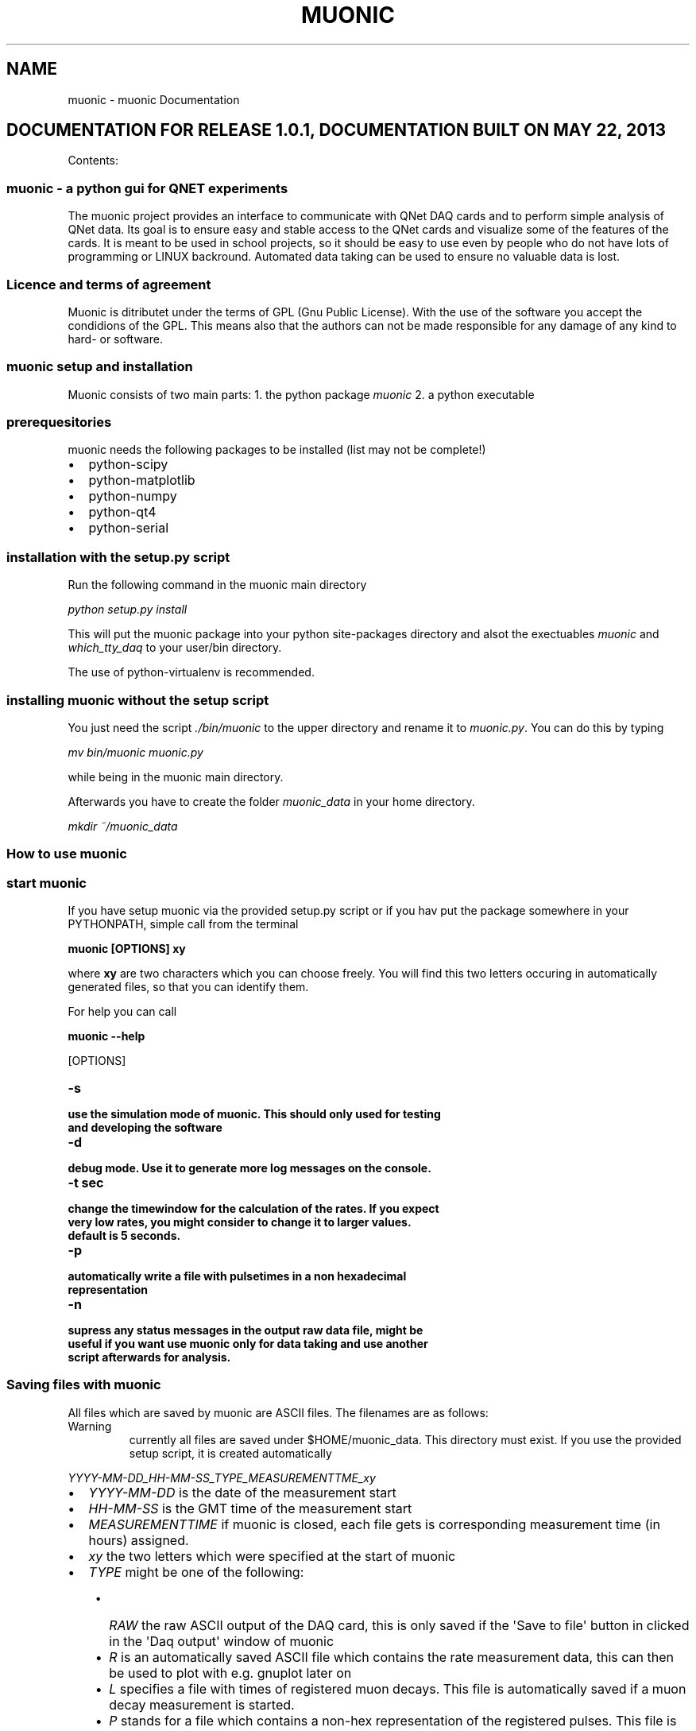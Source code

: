 .TH "MUONIC" "1" "May 22, 2013" "1.0" "muonic"
.SH NAME
muonic \- muonic Documentation
.
.nr rst2man-indent-level 0
.
.de1 rstReportMargin
\\$1 \\n[an-margin]
level \\n[rst2man-indent-level]
level margin: \\n[rst2man-indent\\n[rst2man-indent-level]]
-
\\n[rst2man-indent0]
\\n[rst2man-indent1]
\\n[rst2man-indent2]
..
.de1 INDENT
.\" .rstReportMargin pre:
. RS \\$1
. nr rst2man-indent\\n[rst2man-indent-level] \\n[an-margin]
. nr rst2man-indent-level +1
.\" .rstReportMargin post:
..
.de UNINDENT
. RE
.\" indent \\n[an-margin]
.\" old: \\n[rst2man-indent\\n[rst2man-indent-level]]
.nr rst2man-indent-level -1
.\" new: \\n[rst2man-indent\\n[rst2man-indent-level]]
.in \\n[rst2man-indent\\n[rst2man-indent-level]]u
..
.\" Man page generated from reStructeredText.
.
.SH DOCUMENTATION FOR RELEASE 1.0.1, DOCUMENTATION BUILT ON MAY 22, 2013
.sp
Contents:
.SS muonic \- a python gui for QNET experiments
.sp
The muonic project provides an interface to communicate with QNet DAQ cards and to perform simple analysis of QNet data.
Its goal is to ensure easy and stable access to the QNet cards and visualize some of the features of the cards. It is meant to be used in school projects, so it should be easy to use even by people who do not have lots of programming or LINUX backround. Automated data taking can be used to ensure no valuable data is lost.
.SS Licence and terms of agreement
.sp
Muonic is ditributet under the terms of GPL (Gnu Public License). With the use of the software you accept the condidions of the GPL. This means also that the authors can not be made responsible for any damage of any kind to hard\- or software.
.SS muonic setup and installation
.sp
Muonic consists of two main parts:
1. the python package \fImuonic\fP
2. a python executable
.SS prerequesitories
.sp
muonic needs the following packages to be installed (list may not be complete!)
.INDENT 0.0
.IP \(bu 2
python\-scipy
.IP \(bu 2
python\-matplotlib
.IP \(bu 2
python\-numpy
.IP \(bu 2
python\-qt4
.IP \(bu 2
python\-serial
.UNINDENT
.SS installation with the setup.py script
.sp
Run the following command in the muonic main directory
.sp
\fIpython setup.py install\fP
.sp
This will put the muonic package into your python site\-packages directory and alsot the exectuables \fImuonic\fP and \fIwhich_tty_daq\fP to your user/bin directory.
.sp
The use of python\-virtualenv is recommended.
.SS installing muonic without the setup script
.sp
You just need the script \fI./bin/muonic\fP to the upper directory and rename it to \fImuonic.py\fP.
You can do this by typing
.sp
\fImv bin/muonic muonic.py\fP
.sp
while being in the muonic main directory.
.sp
Afterwards you have to create the folder \fImuonic_data\fP in your home directory.
.sp
\fImkdir ~/muonic_data\fP
.SS How to use muonic
.SS start muonic
.sp
If you have setup muonic via the provided setup.py script or if you hav put the package somewhere in your PYTHONPATH, simple call from the terminal
.sp
\fBmuonic [OPTIONS] xy\fP
.sp
where \fBxy\fP are two characters which you can choose freely. You will find this two letters occuring in automatically generated files, so that you can identify them.
.sp
For help you can call
.sp
\fBmuonic \-\-help\fP
.sp
[OPTIONS]
.INDENT 0.0
.TP
.B \-s
.TP
.B use the simulation mode of muonic. This should only used for testing and developing the software
.UNINDENT
.INDENT 0.0
.TP
.B \-d
.TP
.B debug mode. Use it to generate more log messages on the console.
.UNINDENT
.INDENT 0.0
.TP
.B \-t sec
.TP
.B change the timewindow for the calculation of the rates. If you expect very low rates, you might consider to change it to larger values.
.TP
.B default is 5 seconds.
.UNINDENT
.INDENT 0.0
.TP
.B \-p
.TP
.B automatically write a file with pulsetimes in a non hexadecimal representation
.UNINDENT
.INDENT 0.0
.TP
.B \-n
.TP
.B supress any status messages in the output raw data file, might be useful if you want use muonic only for data taking and use another script afterwards for analysis.
.UNINDENT
.SS Saving files with muonic
.sp
All files which are saved by muonic are ASCII files. The filenames are as follows:
.IP Warning
currently all files are saved under $HOME/muonic_data. This directory must exist. If you use the provided setup script, it is created automatically
.RE
.sp
\fIYYYY\-MM\-DD_HH\-MM\-SS_TYPE_MEASUREMENTTME_xy\fP
.INDENT 0.0
.IP \(bu 2
\fIYYYY\-MM\-DD\fP is the date of the measurement start
.IP \(bu 2
\fIHH\-MM\-SS\fP is the GMT time of the measurement start
.IP \(bu 2
\fIMEASUREMENTTIME\fP if muonic is closed, each file gets is corresponding measurement time (in hours) assigned.
.IP \(bu 2
\fIxy\fP the two letters which were specified at the start of muonic
.IP \(bu 2
\fITYPE\fP might be one of the following:
.UNINDENT
.INDENT 0.0
.INDENT 3.5
.INDENT 0.0
.IP \(bu 2
\fIRAW\fP the raw ASCII output of the DAQ card, this is only saved if the \(aqSave to file\(aq button in clicked in the \(aqDaq output\(aq window of muonic
.IP \(bu 2
\fIR\fP is an automatically saved ASCII file which contains the rate measurement data, this can then be used to plot with e.g. gnuplot later on
.IP \(bu 2
\fIL\fP specifies a file with times of registered muon decays. This file is automatically saved if a muon decay measurement is started.
.IP \(bu 2
\fIP\fP stands for a file which contains a non\-hex representation of the registered pulses. This file is only save if the \fI\-p\fP option is given at the start of muonic
.UNINDENT
.UNINDENT
.UNINDENT
.sp
Representation of the pulses:
.sp
\fI(69.15291364, [(0.0, 12.5)], [(2.5, 20.0)], [], [])\fP
.sp
This is a python\-tuple which contains the triggertime of the event and four lists with more tuples. The lists represent the channels (0\-3 from left to right) and each tuple stands for a leading and a falling edge of a registered pulse. To get the exact time of the pulse start, one has to add the pulse LE and FE times to the triggertime
.IP Note
For calculation of the LE and FE pulse times a TMC is used. It seems that for some DAQs cards a TMC bin is 1.25 ns wide, allthough the documentation says something else.
The triggertime is calculated using a CPLD which runs in some cards at 25MHz, which gives a binwidth of the CPLD time of 40 ns.
Please keep this limited precision in mind when adding CPLD and TMC times.
.RE
.SS Performing measurements with muonic
.SS Setting up the DAQ
.sp
For DAQ setup it is recommended to use the \(aqsettings\(aq menu, allthough everything can also be setup via the command line in the DAQ output window (see below.)
Muonic translates the chosen settings to the corresponding DAQ commands and sends them to the DAQ. So if you want to change things like the coincidence time window, you have to issue the corresponding DAQ command in the DAQ output window.
.sp
Two menu items are of interest here:
* Channel Configuration: Enable the channels here and set coincidence settings. A veto channel can also be specified.
.IP Note
You have to ensure that the checkboxes for the channels you want to use are checked before you leave this dialogue, otherwise the channel gets deactivated.
.RE
.IP Note
The concidence is realized by the DAQ in a way that no specific channels can be given. Instead this is meant as an \(aqany\(aq condition.
So \(aqtwofold\(aq means that \(aqany two of the enabled channels\(aq must claim signal instead of two specific ones (like 1 and 2).
.RE
.IP Warning
Measurements ad DESY indicated that the veto feature of the DAq might not work properly in all cases.
.RE
.INDENT 0.0
.IP \(bu 2
Thresholds: For each channel a threshold (in milliVolts) can be specified. Pulse which are below this threshold are rejected. Use this for electronic noise supression.
.UNINDENT
.IP Note
A proper calibration of the individual channels is the key to a succesfull measurement!
.RE
.SS Looking at raw DAQ data
.sp
The first tab of muonic displays the raw ASCII DAQ data.
This can be saved to a file. If the DAQ status messages should be supressed in that file, the option \fI\-n\fP should be given at the start of muonic.
The edit field can be used to send messages to the DAQ. For an overview over the messages, look here (link not available yet!).
To issue such an command periodically, you can use the button \(aqPeriodic Call\(aq
.IP Note
The two most importand DAQ commands are \(aqCD\(aq (\(aqcounter disable\(aq) and \(aqCE\(aq (\(aqcounter enable\(aq). Pulse information is only given out by the DAQ if the counter is set to enabled. All pulse related features may not work properly if the counter is set to disabled.
.RE
.SS Muon Rates
.sp
In this tab a plot of the measured muonrates is displayed. A triggerrate is only shown if a coincidence condition is set.
In the block on the left side of the tab the average rates are displayed since the measurement start. Below you can find the number of counts for the individual channels. The measurement can be reset by clicking on \(aqRestart\(aq. The \(aqStop\(aq button can be used to temporarily hold the plot to have a better look at it.
.IP Note
You can use the displayed \(aqmax rate\(aq at the left bottom to check if anything with the measurement went wrong.
.RE
.IP Note
Currently the plot shows only the last 200 seconds. If you want to have a longer timerange, you can use the information which is automatically stored in the \(aqR\(aq file.(see above)
.RE
.SS Muon Lifetime
.sp
A lifetime measurement of muons can be performed here. A histogram of time differences between succeding pulses in the same channel is shown. It can be fit with an exponential by clicking on \(aqFit!\(aq. The fit lifetime is then shown in the above right of the plot, for an estimate on the errors you have to look at the console.
.IP Warning
This feature might not work properly, especially when used with the standard scintilators! Use it with extreme care.
.RE
.SS Pulse Analyzer
.sp
You can have a look at the pulsewidhts in this plot. The height of the pulses is lost during the digitization prozess, so all pulses have the same height here.
.SS Fermilab DAQ \- hardware documentation
.SS ASCII DAQ output format
.sp
sample line of DAQ output \- example for the daq data format
.TS
center;
|l|l|l|l|l|l|l|l|l|l|l|l|l|l|l|l|.
_
T{
triggers
T}	T{
r0
T}	T{
f0
T}	T{
r1
T}	T{
f1
T}	T{
r2
T}	T{
f2
T}	T{
r3
T}	T{
f3
T}	T{
onepps
T}	T{
gpstime
T}	T{
gpsdte
T}	T{
gps\-valid
T}	T{
gps\-satelites
T}	T{
xx
T}	T{
correction
T}
_
T{
92328FE2
T}	T{
00
T}	T{
3D
T}	T{
00
T}	T{
3E
T}	T{
00
T}	T{
00
T}	T{
00
T}	T{
00
T}	T{
915E10CF
T}	T{
034016.021
T}	T{
060180
T}	T{
V
T}	T{
00
T}	T{
0
T}	T{
+0055
T}
_
.TE
.SS DAQ onboard documentation
.sp
Online help on the DAQ cards is available by sending the following commands to the DAQ
.INDENT 0.0
.IP \(bu 2
V1, V2, V3
.IP \(bu 2
H1,H2
.UNINDENT
.SS V1
.TS
center;
|l|l|l|.
_
T{
Setting
T}	T{
example value
T}	T{
description
T}
_
T{
Run Mode
T}	T{
Off
T}	T{
CE (cnt enable), CD (cnt disable )
T}
_
T{
Ch(s) Enabled
T}	T{
3,2,1,0
T}	T{
Cmd DC  Reg C0 using (bits 3\-0)
T}
_
T{
Veto Enable
T}	T{
Off
T}	T{
VE 0 (Off),  VE 1 (On)
T}
_
T{
Veto Select
T}	T{
Ch0
T}	T{
Cmd DC  Reg C0 using (bits 7,6)
T}
_
T{
Coincidence 1\-4
T}	T{
1\-Fold
T}	T{
Cmd DC  Reg C0 using (bits 5,4)
T}
_
T{
Pipe Line Delay
T}	T{
40 nS
T}	T{
Cmd DT  Reg T1=rDelay  Reg T2=wDelay  10nS/cnt
T}
_
T{
Gate Width
T}	T{
100 nS
T}	T{
Cmd DC  Reg C2=LowByte Reg C3=HighByte 10nS/cnt
T}
_
T{
Veto Width
T}	T{
0 nS
T}	T{
Cmd VG  (10nS/cnt)
T}
_
T{
Ch0 Threshold
Ch1 Threshold
Ch2 Threshold
Ch3 Threshold
T}	T{
0.200 vlts
0.200 vlts
0.200 vlts
0.200 vlts
T}	T{
T}
_
T{
Test Pulser Vlt
Test Pulse Ena
T}	T{
3.000 vlts
Off
T}	T{
T}
_
.TE
.sp
Example line for 1 of 4 channels. (Line Drawing, Not to Scale)
Input Pulse edges (begin/end) set rising/falling tags bits.
____~~~~~~_________________________________ Input Pulse, Gate cycle begins
__________________~________________________ Delayed Rise Edge \(aqRE\(aq Tag Bit
________________________~__________________ Delayed Fall Edge \(aqFE\(aq Tag Bit
_____________                           Tag Bits delayed by PipeLnDly
___|        
.nf
|_________________________ PipeLineDelay :   40nS
_____________________
_________________|
.fi
                     
.nf
|___ Capture Window:   60nS
___________________________________
___|
.fi
                                   
.nf
|
.fi
___ Gate Width    :  100nS
.sp
If \(aqRE\(aq,\(aqFE\(aq are outside Capture Window, data tag bit(s) will be missing.
CaptureWindow = GateWidth \- PipeLineDelay
The default Pipe Line Delay is 40nS, default Gate Width is 100nS.
Setup CMD sequence for Pipeline Delay.  CD,  WT 1 0, WT 2 nn (10nS/cnt)
Setup CMD sequence for Gate Width.  CD, WC 2 nn(10nS/cnt), WC 3 nn (2.56uS/cnt)
.sp
H2
.sp
Barometer      Qnet Help Page 2
BA      \- Display Barometer trim setting in mVolts and pressure as mBar.
BA d    \- Calibrate Barometer by adj. trim DAC ch in mVlts (0\-4095mV).
Flash
FL p    \- Load Flash with Altera binary file(
.nf
*
.fi
.rbf), p=password.
FR      \- Read FPGA setup flash, display sumcheck.
FMR p   \- Read page 0\-3FF(h), (264 bytes/page)
Page 100h= start fpga 
.nf
*
.fi
.rbf file, page 0=saved setup.
GPS
NA 0    \- Append NMEA GPS data Off,(include 1pps data).
NA 1    \- Append NMEA GPS data On, (Adds GPS to output).
NA 2    \- Append NMEA GPS data Off,(no 1pps data).
NM 0    \- NMEA GPS display, Off, (default), GPS port speed 38400, locked.
NM 1    \- NMEA GPS display (RMC + GGA + GSV) data.
NM 2    \- NMEA GPS display (ALL) data, use with GPS display applications.
Test Pulser
TE m    \- Enable run mode,  0=Off, 1=One cycle, 2=Continuous.
TD m    \- Load sample trigger data list, 0=Reset, 1=Singles, 2=Majority.
TV m    \- Voltage level at pulse DAC, 0\-4095mV, TV=read.
Serial #
SN p n  \- Store serial # to flash, p=password, n=(0\-65535 BCD).
SN      \- Display serial number (BCD).
Status
ST      \- Send status line now.  This resets the minute timer.
ST 0    \- Status line, disabled.
ST 1 m  \- Send status line every (m) minutes.(m=1\-30, def=5).
ST 2 m  \- Include scalar data line, chs S0\-S4 after each status line.
ST 3 m  \- Include scalar data line, plus reset counters on each timeout.
TI n     \- Timer (day hr:min:sec.msec), TI=display time, (TI n=0 clear).
U1 n     \- Display Uart error counter, (U1 n=0 to zero counters).
VM 1     \- View mode, 0x80=Event_Demarcation_Bit outputs a blank line.
\- View mode returns to normal after \(aqCD\(aq,\(aqCE\(aq,\(aqST\(aq or \(aqRE\(aq.
.sp
H1
Quarknet Scintillator Card,  Qnet2.5  Vers 1.11  Compiled Jul 15 2009  HE=Help
Serial#=6531     uC_Volts=3.33      GPS_TempC=0.0     mBar=1023.8
.sp
CE     \- TMC Counter Enable.
CD     \- TMC Counter Disable.
DC     \- Display Control Registers, (C0\-C3).
WC a d \- Write   Control Registers, addr(0\-6) data byte(H).
DT     \- Display TMC Reg, 0\-3, (1=PipeLineDelayRd, 2=PipeLineDelayWr).
WT a d \- Write   TMC Reg, addr(1,2) data byte(H), if a=4 write delay word.
DG     \- Display GPS Info, Date, Time, Position and Status.
DS     \- Display Scalar, channel(S0\-S3), trigger(S4), time(S5).
RE     \- Reset complete board to power up defaults.
RB     \- Reset only the TMC and Counters.
SB p d \- Set Baud,password, 1=19K, 2=38K, 3=57K ,4=115K, 5=230K, 6=460K, 7=920K
SA n   \- Save setup, 0=(TMC disable), 1=(TMC enable), 2=(Restore Defaults).
TH     \- Thermometer data display (@ GPS), \-40 to 99 degrees C.
TL c d \- Threshold Level, signal ch(0\-3)(4=setAll), data(0\-4095mV), TL=read.
Veto   \- Veto select, Off=\(aqVE 0\(aq, On=\(aqVE 1\(aq, Gate=\(aqVG c\(aq, 0\-255(D) 10ns/cnt.
View   \- View setup registers. Setup=V1, Voltages(V2), GPS LOCK(V3).
HELP   \- HE,H1=Page1, H2=Page2, HB=Barometer, HS=Status, HT=Trigger.
.sp
VE2
V2
Barometer Pressure Sensor
Calibration Voltage  = 1495 mVolts   Use Cmd \(aqBA\(aq to calibrate.
Sensor Output Voltage= 1655 mVolts   (2.93mV *  565 Cnts)
Pressure mBar        = 1023.6        (1655.5 \- 1500)/15 + 1013.25
Pressure inch        = 30.63         (mBar / 33.42)
.sp
Timer Capture/Compare Channel
TempC  = 0.0     Error?  Check sensor cable connection at GPS unit.
TempF  = 32.0    (TempC * 1.8) + 32
.sp
Analog to Digital Converter Channels(ADC)
Vcc 1.80V = 1.82 vlts     (2.93mV *  621 Cnts)
Vcc 1.20V = 1.19 vlts     (2.93mV *  407 Cnts)
Pos 2.50V = 2.45 vlts     (2.93mV *  837 Cnts)
Neg 5.00V = 5.03 vlts     (7.38mV *  682 Cnts)
Vcc 3.30V = 3.33 vlts     (4.84mV *  689 Cnts)
Pos 5.00V = 4.84 vlts     (7.38mV *  656 Cnts)
5V Test    Max=4.86v    Min=4.84v    Noise=0.015v
.sp
V3
10 Second Accumulation of 1PPS Latched 25MHz Counter. (20 line buffer)
Buffer     Now (hex)     Prev\-Now (dec) (25e6*10)
1              0               0
2              0               0
3              0               0
4              0               0
5              0               0
6              0               0
7              0               0
8              0               0
9              0               0
10              0               0
11              0               0
12              0               0
13              0               0
14              0               0
15              0               0
16              0               0
17              0               0
18              0               0
19              0               0
20              0               0
.SS muonic package software reference
.SS main package: muonic
.sp
\fBmuonic.daq\fP
\fBmuonic.gui\fP
\fBmuonic.analysis\fP
.SS daq i/o with muonic.daq
.sp
Provide a connection to the QNet DAQ cards via python\-serial. For software testing and development, (very) dumb DAQ card simulator is available
.SS \fImuonic.daq.DAQProvider\fP
.sp
Control the two I/O threads which communicate with the DAQ. If the simulated DAQ is used, there is only one thread.
.INDENT 0.0
.TP
.B class muonic.daq.DAQProvider.DAQProvider(opts, logger, root)
Launch the main part of the GUI and the worker threads. periodicCall and
endApplication could reside in the GUI part, but putting them here
means that you have all the thread controls in a single place.
.UNINDENT
.SS \fImuonic.daq.DAQConnection\fP
.sp
The module provides a class which uses python\-serial to open a connection over the usb ports to the daq card. Since on LINUX systems the used usb device ( which is usually /dev/tty0 ) might change during runtime, this is catched automatically by DaqConnection. Therefore a shell script is invoked.
.INDENT 0.0
.TP
.B class muonic.daq.DaqConnection.DaqConnection(inqueue, outqueue, logger)
.INDENT 7.0
.TP
.B get_port()
check out which device (/dev/tty) is used for DAQ communication
.UNINDENT
.INDENT 7.0
.TP
.B read()
Get data from the DAQ. Read it from the provided Queue.
.UNINDENT
.INDENT 7.0
.TP
.B write()
Put messages from the inqueue which is filled by the DAQ
.UNINDENT
.UNINDENT
.SS \fImuonic.daq.SimDaqConnection\fP
.sp
This module provides a dummy class which simulates DAQ I/O which is read from the file "simdaq.txt".
The simulation is only useful if the software\-gui should be tested, but no DAQ card is available
.sp
Provides a simple DAQ card simulation, so that software can be tested
.INDENT 0.0
.TP
.B class muonic.daq.SimDaqConnection.SimDaq(logger, usefile=\(aqsimdaq.txt\(aq, createfakerates=True)
.INDENT 7.0
.TP
.B _physics()
This routine will increase the scalars variables using predefined rates
Rates are drawn from Poisson distributions
.UNINDENT
.INDENT 7.0
.TP
.B inWaiting()
simulate a busy DAQ
.UNINDENT
.INDENT 7.0
.TP
.B readline()
read dummy pulses from the simdaq file till
the configured value is reached
.UNINDENT
.INDENT 7.0
.TP
.B write(command)
Trigger a simulated daq response with command
.UNINDENT
.UNINDENT
.INDENT 0.0
.TP
.B class muonic.daq.SimDaqConnection.SimDaqConnection(inqueue, outqueue, logger)
.INDENT 7.0
.TP
.B read()
Simulate DAQ I/O
.UNINDENT
.UNINDENT
.SS pyqt4 gui with muonic.gui
.sp
This package contains all gui relevant classes like dialogboxes and tabwidgets. Every item in the global menu is utilizes a "Dialog" class. The "Canvas" classes contain plot routines for displaying measurements in the TabWidget.
.sp
The gui of the programm, written with PyQt4
.SS \fImuonic.gui.MainWindow\fP
.sp
Contains the  "main" gui application. It Provides the MainWindow, which initializes the different tabs and draws a menu.
.sp
Provides the main window for the gui part of muonic
.INDENT 0.0
.TP
.B class muonic.gui.MainWindow.MainWindow(inqueue, outqueue, logger, opts, root, win_parent=None)
The main application
.INDENT 7.0
.TP
.B about_menu()
Show a link to the online documentation
.UNINDENT
.INDENT 7.0
.TP
.B closeEvent(ev)
Is triggered when the window is closed, we have to reimplement it
to provide our special needs for the case the program is ended.
.UNINDENT
.INDENT 7.0
.TP
.B config_menu()
Show the config dialog
.UNINDENT
.INDENT 7.0
.TP
.B exit_program(*args)
This function is used either with the \(aqx\(aq button
(then an event has to be passed)
Or it is used with the File\->Exit button, than no event
will be passed.
.UNINDENT
.INDENT 7.0
.TP
.B get_scalars_from_queue(msg)
Explicitely scan a message for scalar informatioin
Returns True if found, else False
.UNINDENT
.INDENT 7.0
.TP
.B get_thresholds_from_queue(msg)
Explicitely scan message for threshold information
Return True if found, else False
.UNINDENT
.INDENT 7.0
.TP
.B help_menu()
Show a simple help menu
.UNINDENT
.INDENT 7.0
.TP
.B processIncoming()
Handle all the messages currently in the inqueue 
and pass the result to the corresponding widgets
.UNINDENT
.INDENT 7.0
.TP
.B query_daq_for_scalars()
Send a "DS" message to DAQ and record the time when this is don
.UNINDENT
.INDENT 7.0
.TP
.B sphinxdoc_menu()
Show the sphinx documentation that comes with muonic an a
browser
.UNINDENT
.INDENT 7.0
.TP
.B threshold_menu()
Shows the threshold dialogue
.UNINDENT
.INDENT 7.0
.TP
.B widgetUpdate()
Update the widgets
.UNINDENT
.UNINDENT
.INDENT 0.0
.TP
.B muonic.gui.MainWindow.tr()
QCoreApplication.translate(str, str, str disambiguation=None, QCoreApplication.Encoding encoding=QCoreApplication.CodecForTr) \-> QString
QCoreApplication.translate(str, str, str, QCoreApplication.Encoding, int) \-> QString
.UNINDENT
.SS \fImuonic.gui.MuonicWidgets\fP
.sp
The functionality of the software
.sp
Provide the different physics widgets
.INDENT 0.0
.TP
.B class muonic.gui.MuonicWidgets.DAQWidget(logger, parent=None)
.INDENT 7.0
.TP
.B on_file_clicked()
save the raw daq data to a automatically named file
.UNINDENT
.INDENT 7.0
.TP
.B on_hello_clicked()
send a message to the daq
.UNINDENT
.INDENT 7.0
.TP
.B on_periodic_clicked()
issue a command periodically
.UNINDENT
.UNINDENT
.INDENT 0.0
.TP
.B class muonic.gui.MuonicWidgets.DecayWidget(logger, parent=None)
.INDENT 7.0
.TP
.B activateMuondecayClicked()
What should be done if we are looking for mu\-decays?
.UNINDENT
.INDENT 7.0
.TP
.B calculate(pulses)
.UNINDENT
.INDENT 7.0
.TP
.B is_active()
.UNINDENT
.INDENT 7.0
.TP
.B mufitClicked()
fit the muon decay histogram
.UNINDENT
.INDENT 7.0
.TP
.B update()
.UNINDENT
.UNINDENT
.INDENT 0.0
.TP
.B class muonic.gui.MuonicWidgets.PulseanalyzerWidget(logger)
Provide a widget which is able to show a plot of triggered pulses
.INDENT 7.0
.TP
.B calculate(pulses)
.UNINDENT
.INDENT 7.0
.TP
.B is_active()
.UNINDENT
.INDENT 7.0
.TP
.B update()
.UNINDENT
.UNINDENT
.INDENT 0.0
.TP
.B class muonic.gui.MuonicWidgets.RateWidget(logger, parent=None)
Display rate plot
.INDENT 7.0
.TP
.B calculate(rates)
.UNINDENT
.INDENT 7.0
.TP
.B is_active()
.UNINDENT
.INDENT 7.0
.TP
.B startClicked()
restart the rate measurement
.UNINDENT
.INDENT 7.0
.TP
.B stopClicked()
hold the rate measurement plot till buttion is pushed again
.UNINDENT
.INDENT 7.0
.TP
.B update()
.UNINDENT
.UNINDENT
.INDENT 0.0
.TP
.B class muonic.gui.MuonicWidgets.VelocityWidget(logger)
.INDENT 7.0
.TP
.B activateVelocityClicked()
Perform extra actions when the checkbox is clicked
.UNINDENT
.INDENT 7.0
.TP
.B calculate(pulses)
.UNINDENT
.INDENT 7.0
.TP
.B is_active()
.UNINDENT
.INDENT 7.0
.TP
.B update()
.UNINDENT
.INDENT 7.0
.TP
.B velocityFitClicked()
fit the muon velocity histogram
.UNINDENT
.UNINDENT
.INDENT 0.0
.TP
.B muonic.gui.MuonicWidgets.tr()
QCoreApplication.translate(str, str, str disambiguation=None, QCoreApplication.Encoding encoding=QCoreApplication.CodecForTr) \-> QString
QCoreApplication.translate(str, str, str, QCoreApplication.Encoding, int) \-> QString
.UNINDENT
.SS \fImuonic.gui.MuonicDialogs\fP
.sp
Provide the dialog fields for user interaction
.INDENT 0.0
.TP
.B class muonic.gui.MuonicDialogs.ConfigDialog(*args)
Set Channel configuration
.UNINDENT
.INDENT 0.0
.TP
.B class muonic.gui.MuonicDialogs.DecayConfigDialog(*args)
Settings for the muondecay
.UNINDENT
.INDENT 0.0
.TP
.B class muonic.gui.MuonicDialogs.HelpDialog(*args)
.INDENT 7.0
.TP
.B helptext()
Show this text in the help window
.UNINDENT
.UNINDENT
.INDENT 0.0
.TP
.B class muonic.gui.MuonicDialogs.MuonicDialog
Base class of all muonic dialogs
.INDENT 7.0
.TP
.B createButtonBox(objectname=\(aqbuttonBox\(aq, leftoffset=80, topoffset=900)
Create a custom button for cancel/apply
.UNINDENT
.INDENT 7.0
.TP
.B createCheckGroupBox(label=\(aqSingle Pulse\(aq, objectname=\(aqsinglecheckbox\(aq, radio=False, leftoffset=20, setchecked=None, checkable=False, itemlabels=[\(aqChan0\(aq, \(aqChan1\(aq, \(aqChan2\(aq, \(aqChan3\(aq])
Create a group of choices
.UNINDENT
.UNINDENT
.INDENT 0.0
.TP
.B class muonic.gui.MuonicDialogs.PeriodicCallDialog(*args)
Issue a command periodically
.UNINDENT
.INDENT 0.0
.TP
.B class muonic.gui.MuonicDialogs.ThresholdDialog(thr0, thr1, thr2, thr3, *args)
Set the Thresholds
.UNINDENT
.INDENT 0.0
.TP
.B class muonic.gui.MuonicDialogs.VelocityConfigDialog(*args)
.UNINDENT
.SS \fImuonic.gui.MuonicPlotCanvases\fP
.sp
Provide the canvases for plots in muonic
.INDENT 0.0
.TP
.B class muonic.gui.MuonicPlotCanvases.LifetimeCanvas(parent, logger)
A simple histogram for the use with mu lifetime
measurement
.UNINDENT
.INDENT 0.0
.TP
.B class muonic.gui.MuonicPlotCanvases.MuonicHistCanvas(parent, logger, binning, histcolor=\(aqb\(aq, **kwargs)
A base class for all canvases with a histogram
.INDENT 7.0
.TP
.B show_fit(bin_centers, bincontent, fitx, decay, p, covar, chisquare, nbins)
.UNINDENT
.INDENT 7.0
.TP
.B update_plot(data)
.UNINDENT
.UNINDENT
.INDENT 0.0
.TP
.B class muonic.gui.MuonicPlotCanvases.MuonicPlotCanvas(parent, logger, ymin=0, ymax=10, xmin=0, xmax=10, xlabel=\(aqxlabel\(aq, ylabel=\(aqylabel\(aq, grid=True)
The base class of all muonic plot canvases
.INDENT 7.0
.TP
.B color(string, color=\(aqnone\(aq)
output colored strings on the terminal
.UNINDENT
.INDENT 7.0
.TP
.B update_plot()
Instructions to updated this plot
implement this individually
.UNINDENT
.UNINDENT
.INDENT 0.0
.TP
.B class muonic.gui.MuonicPlotCanvases.PulseCanvas(parent, logger)
Matplotlib Figure widget to display Pulses
.INDENT 7.0
.TP
.B update_plot(pulses)
.UNINDENT
.UNINDENT
.INDENT 0.0
.TP
.B class muonic.gui.MuonicPlotCanvases.PulseWidthCanvas(parent, logger, histcolor=\(aqr\(aq)
.INDENT 7.0
.TP
.B update_plot(data)
.UNINDENT
.UNINDENT
.INDENT 0.0
.TP
.B class muonic.gui.MuonicPlotCanvases.ScalarsCanvas(parent, logger)
.INDENT 7.0
.TP
.B reset()
reseting all data
.UNINDENT
.INDENT 7.0
.TP
.B update_plot(result)
.UNINDENT
.UNINDENT
.INDENT 0.0
.TP
.B class muonic.gui.MuonicPlotCanvases.VelocityCanvas(parent, logger)
.UNINDENT
.SS analyis package muonic.analysis
.SS \fImuonic.analysis.PulseAnalyzer\fP
.sp
Transformation of ASCII DAQ data. Combination of Pulses to events, and looking for decaying muons with different trigger condi
.sp
Get the absolute timing of the pulses
by use of the gps time
Calculate also a non hex representation of
leading and falling edges of the pulses
.INDENT 0.0
.TP
.B class muonic.analysis.PulseAnalyzer.DecayTriggerThorough(logger)
We demand a second pulse in the same channel where the muon got stuck
Should operate for a 10mu sec triggerwindow
.INDENT 7.0
.TP
.B trigger(triggerpulses, single_channel=2, double_channel=3, veto_channel=4, selfveto=False, mindecaytime=0, minsinglepulsewidth=0, maxsinglepulsewidth=12000, mindoublepulsewidth=0, maxdoublepulsewidth=12000)
Trigger on a certain combination of single and doublepulses
.UNINDENT
.UNINDENT
.INDENT 0.0
.TP
.B class muonic.analysis.PulseAnalyzer.PulseExtractor(pulsefile=\(aq\(aq)
get the pulses out of a daq line
speed is important here
.INDENT 7.0
.TP
.B _calculate_edges(line, counter_diff=0)
get the leading and falling edges of the pulses
Use counter diff for getting pulse times in subsequent 
lines of the triggerflag
.UNINDENT
.INDENT 7.0
.TP
.B _get_evt_time(time, correction, trigger_count, onepps)
Get the absolute event time in seconds since day start
If gps is not available, only relative eventtime based on counts
is returned
.UNINDENT
.INDENT 7.0
.TP
.B _order_and_cleanpulses()
Remove pulses which have a 
leading edge later in time than a 
falling edge and do a bit of sorting
Remove also single leading or falling edges
NEW: We add virtual falling edges!
.UNINDENT
.INDENT 7.0
.TP
.B close_file()
.UNINDENT
.INDENT 7.0
.TP
.B extract(line)
Analyze subsequent lines (one per call)
and check if pulses are related to triggers
For each new trigger,
return the set of pulses which belong to that trigger,
otherwise return None
.UNINDENT
.UNINDENT
.INDENT 0.0
.TP
.B class muonic.analysis.PulseAnalyzer.VelocityTrigger(logger)
.INDENT 7.0
.TP
.B trigger(pulses, upperchannel=1, lowerchannel=2, omit_early_pulses=True)
Timedifference will be calculated t(upperchannel) \- t(lowerchannel)
.UNINDENT
.UNINDENT
.SS \fImuonic.analysis.fit\fP
.sp
Provide a fitting routine
.sp
Script for performing a fit to a histogramm of recorded 
time differences for the use with QNet
.INDENT 0.0
.TP
.B muonic.analysis.fit.gaussian_fit(bincontent)
.UNINDENT
.INDENT 0.0
.TP
.B muonic.analysis.fit.main(bincontent=None)
.UNINDENT
.INDENT 0.0
.IP \(bu 2
\fIgenindex\fP
.IP \(bu 2
\fImodindex\fP
.IP \(bu 2
\fIsearch\fP
.UNINDENT
.SH AUTHOR
robert.franke,achim.stoessl
.SH COPYRIGHT
2012, robert.franke,achim.stoessl
.\" Generated by docutils manpage writer.
.\" 
.
